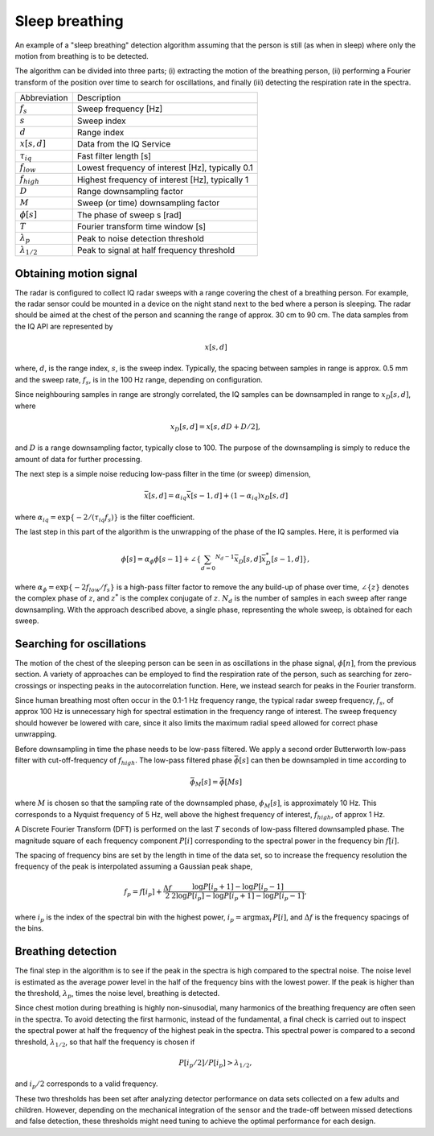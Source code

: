 .. _sleep-breathing:

Sleep breathing
===============

An example of a "sleep breathing" detection algorithm assuming that the person is still (as when in sleep) where only the motion from breathing is to be detected.

The algorithm can be divided into three parts; (i) extracting the motion of the breathing person, (ii) performing a Fourier transform of the position over time to search for oscillations, and finally (iii) detecting the respiration rate in the spectra.

===================== ===================================================
Abbreviation          Description
:math:`f_s`           Sweep frequency [Hz]
:math:`s`             Sweep index
:math:`d`             Range index
:math:`x[s,d]`        Data from the IQ Service
:math:`\tau_{iq}`     Fast filter length [s]
:math:`f_{low}`       Lowest frequency of interest [Hz], typically 0.1
:math:`f_{high}`      Highest frequency of interest [Hz], typically 1
:math:`D`             Range downsampling factor
:math:`M`             Sweep (or time) downsampling factor
:math:`\phi[s]`       The phase of sweep s [rad]
:math:`T`             Fourier transform time window [s]
:math:`\lambda_p`     Peak to noise detection threshold
:math:`\lambda_{1/2}` Peak to signal at half frequency threshold
===================== ===================================================

Obtaining motion signal
-----------------------

The radar is configured to collect IQ radar sweeps with a range covering the chest of a breathing person. For example, the radar sensor could be mounted in a device on the night stand next to the bed where a person is sleeping. The radar should be aimed at the chest of the person and scanning the range of approx. 30 cm to 90 cm. The data samples from the IQ API are represented by

.. math:: x[s,d]

where, :math:`d`, is the range index, :math:`s`, is the sweep index. Typically, the spacing between samples in range is approx. 0.5 mm and the sweep rate, :math:`f_s`, is in the 100 Hz range, depending on configuration.

Since neighbouring samples in range are strongly correlated, the IQ samples can be downsampled in range to :math:`x_D[s,d]`, where

.. math:: x_D[s,d] = x[s,d D + D/2],

and :math:`D` is a range downsampling factor, typically close to 100. The purpose of the downsampling is simply to reduce the amount of data for further processing.

The next step is a simple noise reducing low-pass filter in the time (or sweep) dimension,

.. math:: \bar{x}[s,d] = \alpha_{iq} \bar{x}[s-1,d] + (1 - \alpha_{iq}) x_D[s,d]

where :math:`\alpha_{iq} = \exp \left\lbrace -2 / (\tau_{iq} f_s ) \right\rbrace` is the filter coefficient.

The last step in this part of the algorithm is the unwrapping of the phase of the IQ samples. Here, it is performed via

.. math:: \phi[s] = \alpha_\phi \phi[s-1] + \angle \left\lbrace \sum_{d=0} ^{N_d -1} \bar{x}_D[s,d] \bar{x}^*_D[s-1,d] \right\rbrace,

where :math:`\alpha_\phi = \exp \left\lbrace -2 f_{low} / f_s  \right\rbrace` is a high-pass filter factor to remove the any build-up of phase over time, :math:`\angle \lbrace z \rbrace` denotes the complex phase of :math:`z`, and :math:`z^*` is the complex conjugate of :math:`z`. :math:`N_d` is the number of samples in each sweep after range downsampling. With the approach described above, a single phase, representing the whole sweep, is obtained for each sweep.

Searching for oscillations
---------------------------

The motion of the chest of the sleeping person can be seen in as oscillations in the phase signal, :math:`\phi[n]`, from the previous section. A variety of approaches can be employed to find the respiration rate of the person, such as searching for zero-crossings or inspecting peaks in the autocorrelation function. Here, we instead search for peaks in the Fourier transform.

Since human breathing most often occur in the 0.1-1 Hz frequency range, the typical radar sweep frequency, :math:`f_s`, of approx 100 Hz is unnecessary high for spectral estimation in the frequency range of interest. The sweep frequency should however be lowered with care, since it also limits the maximum radial speed allowed for correct phase unwrapping.

Before downsampling in time the phase needs to be low-pass filtered. We apply a second order Butterworth low-pass filter with cut-off-frequency of :math:`f_{high}`. The low-pass filtered phase :math:`\bar{\phi}[s]` can then be downsampled in time according to

.. math:: \bar{\phi}_M[s] = \bar{\phi}[M s]

where :math:`M` is chosen so that the sampling rate of the downsampled phase, :math:`\phi_M[s]`, is approximately 10 Hz. This corresponds to a Nyquist frequency of 5 Hz, well above the highest frequency of interest, :math:`f_{high}`, of approx 1 Hz.

A Discrete Fourier Transform (DFT) is performed on the last :math:`T` seconds of low-pass filtered downsampled phase. The magnitude square of each frequency component :math:`P[i]` corresponding to the spectral power in the frequency bin :math:`f[i]`.

The spacing of frequency bins are set by the length in time of the data set, so to increase the frequency resolution the frequency of the peak is interpolated assuming a Gaussian peak shape,

.. math:: f_p = f[i_p] + \frac{\Delta f}{2} \frac{\log P[i_p +1] -\log P[i_p -1] }{2 \log P[i_p ] - \log P[i_p +1] - \log P[i_p -1]},

where :math:`i_p` is the index of the spectral bin with the highest power, :math:`i_p = \mathrm{argmax}_i \, P[i]`, and :math:`\Delta f` is the frequency spacings of the bins.


Breathing detection
-------------------

The final step in the algorithm is to see if the peak in the spectra is high compared to the spectral noise. The noise level is estimated as the average power level in the half of the frequency bins with the lowest power. If the peak is higher than the threshold, :math:`\lambda_p`, times the noise level, breathing is detected.

Since chest motion during breathing is highly non-sinusodial, many harmonics of the breathing frequency are often seen in the spectra. To avoid detecting the first harmonic, instead of the fundamental, a final check is carried out to inspect the spectral power at half the frequency of the highest peak in the spectra. This spectral power is compared to a second threshold, :math:`\lambda_{1/2}`, so that half the frequency is chosen if

.. math:: P[i_p/2]/P[i_p] > \lambda_{1/2},

and :math:`i_p/2` corresponds to a valid frequency.

These two thresholds has been set after analyzing detector performance on data sets collected on a few adults and children. However, depending on the mechanical integration of the sensor and the trade-off between missed detections and false detection, these thresholds might need tuning to achieve the optimal performance for each design.
